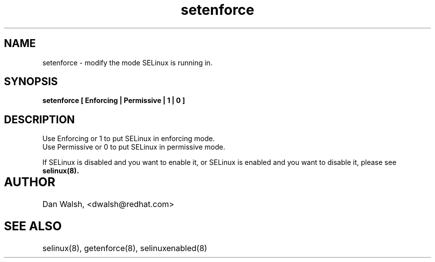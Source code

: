 .TH "setenforce" "1" "7 April 2004" "dwalsh@redhat.com" "SELinux Command Line documentation"
.SH "NAME"
setenforce \- modify the mode SELinux is running in.
.SH "SYNOPSIS"
.B setenforce [ Enforcing | Permissive | 1 | 0 ]

.SH "DESCRIPTION"
Use Enforcing or 1 to put SELinux in enforcing mode.
.br
Use Permissive or 0 to put SELinux in permissive mode.

If SELinux is disabled and you want to enable it, or SELinux is enabled and you want to disable it, please see 
.B selinux(8).

.SH AUTHOR	
Dan Walsh, <dwalsh@redhat.com>

.SH "SEE ALSO"
selinux(8), getenforce(8), selinuxenabled(8)
